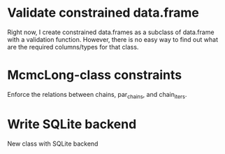 * Validate constrained data.frame

Right now, I create constrained data.frames as a subclass
of data.frame with a validation function. However, there
is no easy way to find out what are the required columns/types
for that class. 

* McmcLong-class constraints

Enforce the relations between chains, par_chains, and chain_iters.

* Write SQLite backend

New class with SQLite backend


